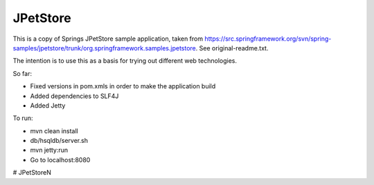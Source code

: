 =========
JPetStore
=========

This is a copy of Springs JPetStore sample application, taken from https://src.springframework.org/svn/spring-samples/jpetstore/trunk/org.springframework.samples.jpetstore. See original-readme.txt.

The intention is to use this as a basis for trying out different web technologies.

So far:

- Fixed versions in pom.xmls in order to make the application build
- Added dependencies to SLF4J
- Added Jetty

To run:

- mvn clean install
- db/hsqldb/server.sh
- mvn jetty:run
- Go to localhost:8080
# JPetStoreN

